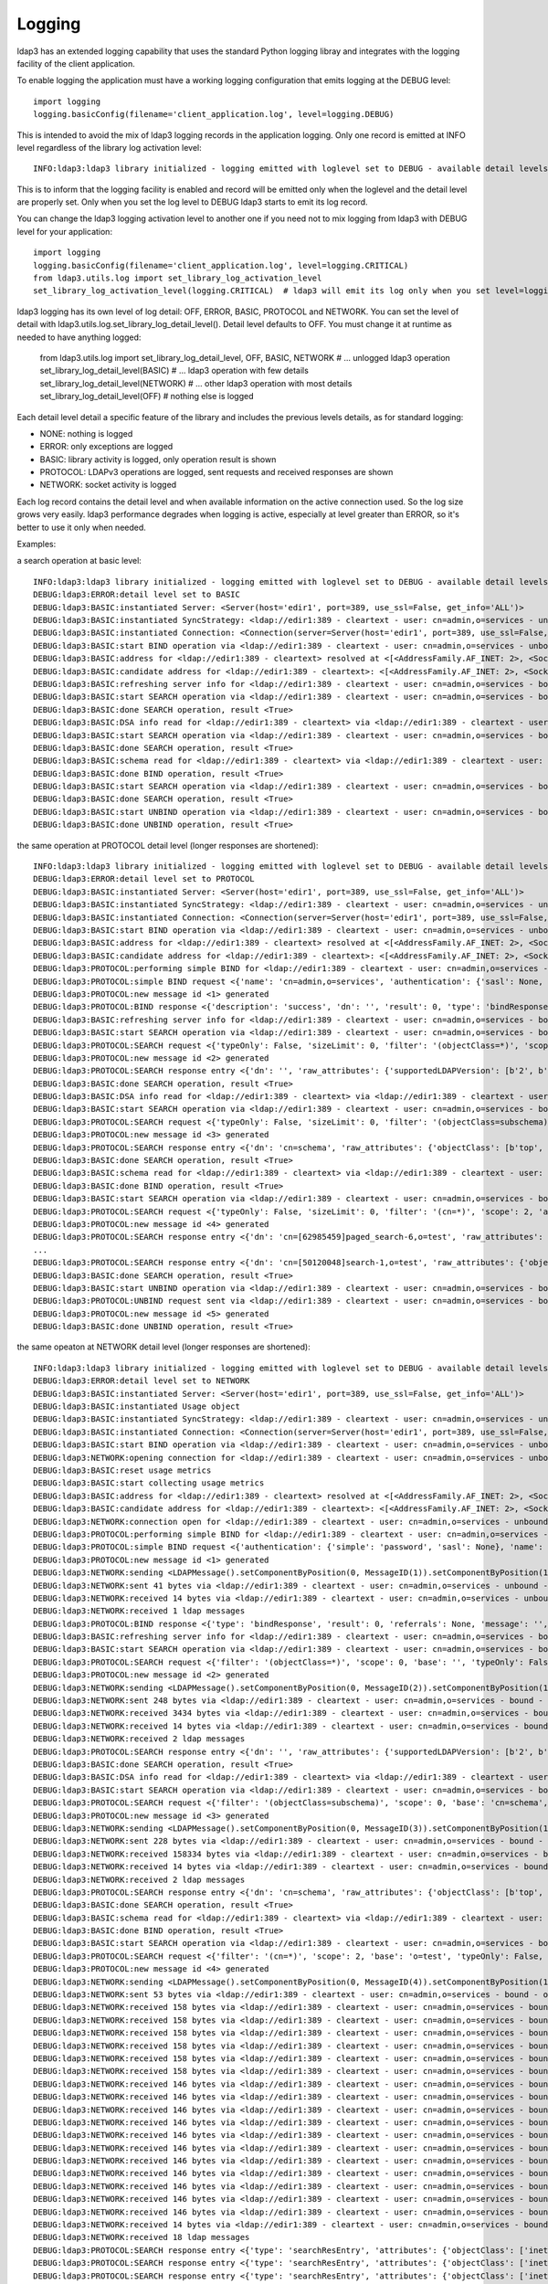 #######
Logging
#######

ldap3 has an extended logging capability that uses the standard Python logging libray and integrates with the logging facility of the client application.

To enable logging the application must have a working logging configuration that emits logging at the DEBUG level::

    import logging
    logging.basicConfig(filename='client_application.log', level=logging.DEBUG)

This is intended to avoid the mix of ldap3 logging records in the application logging. Only one record is emitted at INFO level regardless of the library log activation level::

    INFO:ldap3:ldap3 library initialized - logging emitted with loglevel set to DEBUG - available detail levels are: OFF, ERROR, BASIC, PROTOCOL, NETWORK

This is to inform that the logging facility is enabled and record will be emitted only when the loglevel and the detail level are properly set. Only when you set the log level to DEBUG ldap3 starts to emit its log record.


You can change the ldap3 logging activation level to another one if you need not to mix logging from ldap3 with DEBUG level for your application::

    import logging
    logging.basicConfig(filename='client_application.log', level=logging.CRITICAL)
    from ldap3.utils.log import set_library_log_activation_level
    set_library_log_activation_level(logging.CRITICAL)  # ldap3 will emit its log only when you set level=logging.CRITICAL in your log configuration

ldap3 logging has its own level of log detail: OFF, ERROR, BASIC, PROTOCOL and NETWORK. You can set the level of detail with ldap3.utils.log.set_library_log_detail_level().
Detail level defaults to OFF. You must change it at runtime as needed to have anything logged:

    from ldap3.utils.log import set_library_log_detail_level, OFF, BASIC, NETWORK
    # ... unlogged ldap3 operation
    set_library_log_detail_level(BASIC)
    # ... ldap3 operation with few details
    set_library_log_detail_level(NETWORK)
    # ... other ldap3 operation with most details
    set_library_log_detail_level(OFF)
    # nothing else is logged

Each detail level detail a specific feature of the library and includes the previous levels details, as for standard logging:

* NONE: nothing is logged

* ERROR: only exceptions are logged

* BASIC: library activity is logged, only operation result is shown

* PROTOCOL: LDAPv3 operations are logged, sent requests and received responses are shown

* NETWORK: socket activity is logged

Each log record contains the detail level and when available information on the active connection used. So the log size grows very easily.
ldap3 performance degrades when logging is active, especially at level greater than ERROR, so it's better to use it only when needed.


Examples:

a search operation at basic level::

    INFO:ldap3:ldap3 library initialized - logging emitted with loglevel set to DEBUG - available detail levels are: OFF, ERROR, BASIC, PROTOCOL, NETWORK
    DEBUG:ldap3:ERROR:detail level set to BASIC
    DEBUG:ldap3:BASIC:instantiated Server: <Server(host='edir1', port=389, use_ssl=False, get_info='ALL')>
    DEBUG:ldap3:BASIC:instantiated SyncStrategy: <ldap://edir1:389 - cleartext - user: cn=admin,o=services - unbound - closed - [no socket] - tls not started - not listening - No strategy - sync - real DSA - not pooled - cannot stream output>
    DEBUG:ldap3:BASIC:instantiated Connection: <Connection(server=Server(host='edir1', port=389, use_ssl=False, get_info='ALL'), user='cn=admin,o=services', password='password', auto_bind='NONE', version=3, authentication='SIMPLE', client_strategy='SYNC', auto_referrals=True, check_names=True, read_only=False, lazy=False, raise_exceptions=False)>
    DEBUG:ldap3:BASIC:start BIND operation via <ldap://edir1:389 - cleartext - user: cn=admin,o=services - unbound - closed - [no socket] - tls not started - not listening - SyncStrategy>
    DEBUG:ldap3:BASIC:address for <ldap://edir1:389 - cleartext> resolved at <[<AddressFamily.AF_INET: 2>, <SocketKind.SOCK_STREAM: 1>, 6, '', ('192.168.137.101', 389)]>
    DEBUG:ldap3:BASIC:candidate address for <ldap://edir1:389 - cleartext>: <[<AddressFamily.AF_INET: 2>, <SocketKind.SOCK_STREAM: 1>, 6, '', ('192.168.137.101', 389)]>
    DEBUG:ldap3:BASIC:refreshing server info for <ldap://edir1:389 - cleartext - user: cn=admin,o=services - bound - open - [local: 192.168.137.1:50950 - remote: 192.168.137.101:389] - tls not started - listening - SyncStrategy>
    DEBUG:ldap3:BASIC:start SEARCH operation via <ldap://edir1:389 - cleartext - user: cn=admin,o=services - bound - open - [local: 192.168.137.1:50950 - remote: 192.168.137.101:389] - tls not started - listening - SyncStrategy>
    DEBUG:ldap3:BASIC:done SEARCH operation, result <True>
    DEBUG:ldap3:BASIC:DSA info read for <ldap://edir1:389 - cleartext> via <ldap://edir1:389 - cleartext - user: cn=admin,o=services - bound - open - [local: 192.168.137.1:50950 - remote: 192.168.137.101:389] - tls not started - listening - SyncStrategy>
    DEBUG:ldap3:BASIC:start SEARCH operation via <ldap://edir1:389 - cleartext - user: cn=admin,o=services - bound - open - [local: 192.168.137.1:50950 - remote: 192.168.137.101:389] - tls not started - listening - SyncStrategy>
    DEBUG:ldap3:BASIC:done SEARCH operation, result <True>
    DEBUG:ldap3:BASIC:schema read for <ldap://edir1:389 - cleartext> via <ldap://edir1:389 - cleartext - user: cn=admin,o=services - bound - open - [local: 192.168.137.1:50950 - remote: 192.168.137.101:389] - tls not started - listening - SyncStrategy>
    DEBUG:ldap3:BASIC:done BIND operation, result <True>
    DEBUG:ldap3:BASIC:start SEARCH operation via <ldap://edir1:389 - cleartext - user: cn=admin,o=services - bound - open - [local: 192.168.137.1:50950 - remote: 192.168.137.101:389] - tls not started - listening - SyncStrategy>
    DEBUG:ldap3:BASIC:done SEARCH operation, result <True>
    DEBUG:ldap3:BASIC:start UNBIND operation via <ldap://edir1:389 - cleartext - user: cn=admin,o=services - bound - open - [local: 192.168.137.1:50950 - remote: 192.168.137.101:389] - tls not started - listening - SyncStrategy>
    DEBUG:ldap3:BASIC:done UNBIND operation, result <True>


the same operation at PROTOCOL detail level (longer responses are shortened)::

    INFO:ldap3:ldap3 library initialized - logging emitted with loglevel set to DEBUG - available detail levels are: OFF, ERROR, BASIC, PROTOCOL, NETWORK
    DEBUG:ldap3:ERROR:detail level set to PROTOCOL
    DEBUG:ldap3:BASIC:instantiated Server: <Server(host='edir1', port=389, use_ssl=False, get_info='ALL')>
    DEBUG:ldap3:BASIC:instantiated SyncStrategy: <ldap://edir1:389 - cleartext - user: cn=admin,o=services - unbound - closed - [no socket] - tls not started - not listening - No strategy - sync - real DSA - not pooled - cannot stream output>
    DEBUG:ldap3:BASIC:instantiated Connection: <Connection(server=Server(host='edir1', port=389, use_ssl=False, get_info='ALL'), user='cn=admin,o=services', password='password', auto_bind='NONE', version=3, authentication='SIMPLE', client_strategy='SYNC', auto_referrals=True, check_names=True, read_only=False, lazy=False, raise_exceptions=False)>
    DEBUG:ldap3:BASIC:start BIND operation via <ldap://edir1:389 - cleartext - user: cn=admin,o=services - unbound - closed - [no socket] - tls not started - not listening - SyncStrategy>
    DEBUG:ldap3:BASIC:address for <ldap://edir1:389 - cleartext> resolved at <[<AddressFamily.AF_INET: 2>, <SocketKind.SOCK_STREAM: 1>, 6, '', ('192.168.137.101', 389)]>
    DEBUG:ldap3:BASIC:candidate address for <ldap://edir1:389 - cleartext>: <[<AddressFamily.AF_INET: 2>, <SocketKind.SOCK_STREAM: 1>, 6, '', ('192.168.137.101', 389)]>
    DEBUG:ldap3:PROTOCOL:performing simple BIND for <ldap://edir1:389 - cleartext - user: cn=admin,o=services - unbound - open - [local: 192.168.137.1:50954 - remote: 192.168.137.101:389] - tls not started - listening - SyncStrategy>
    DEBUG:ldap3:PROTOCOL:simple BIND request <{'name': 'cn=admin,o=services', 'authentication': {'sasl': None, 'simple': 'password'}, 'version': 3}> sent via <ldap://edir1:389 - cleartext - user: cn=admin,o=services - unbound - open - [local: 192.168.137.1:50954 - remote: 192.168.137.101:389] - tls not started - listening - SyncStrategy>
    DEBUG:ldap3:PROTOCOL:new message id <1> generated
    DEBUG:ldap3:PROTOCOL:BIND response <{'description': 'success', 'dn': '', 'result': 0, 'type': 'bindResponse', 'referrals': None, 'message': '', 'saslCreds': None}> received via <ldap://edir1:389 - cleartext - user: cn=admin,o=services - unbound - open - [local: 192.168.137.1:50954 - remote: 192.168.137.101:389] - tls not started - listening - SyncStrategy>
    DEBUG:ldap3:BASIC:refreshing server info for <ldap://edir1:389 - cleartext - user: cn=admin,o=services - bound - open - [local: 192.168.137.1:50954 - remote: 192.168.137.101:389] - tls not started - listening - SyncStrategy>
    DEBUG:ldap3:BASIC:start SEARCH operation via <ldap://edir1:389 - cleartext - user: cn=admin,o=services - bound - open - [local: 192.168.137.1:50954 - remote: 192.168.137.101:389] - tls not started - listening - SyncStrategy>
    DEBUG:ldap3:PROTOCOL:SEARCH request <{'typeOnly': False, 'sizeLimit': 0, 'filter': '(objectClass=*)', 'scope': 0, 'attributes': ['altServer', 'namingContexts', 'supportedControl', 'supportedExtension', 'supportedFeatures', 'supportedCapabilities', 'supportedLdapVersion', 'supportedSASLMechanisms', 'vendorName', 'vendorVersion', 'subschemaSubentry', '*', '+'], 'dereferenceAlias': 3, 'base': '', 'timeLimit': 0}> sent via <ldap://edir1:389 - cleartext - user: cn=admin,o=services - bound - open - [local: 192.168.137.1:50954 - remote: 192.168.137.101:389] - tls not started - listening - SyncStrategy>
    DEBUG:ldap3:PROTOCOL:new message id <2> generated
    DEBUG:ldap3:PROTOCOL:SEARCH response entry <{'dn': '', 'raw_attributes': {'supportedLDAPVersion': [b'2', b'3'] ... }> received via <ldap://edir1:389 - cleartext - user: cn=admin,o=services - bound - open - [local: 192.168.137.1:50954 - remote: 192.168.137.101:389] - tls not started - listening - SyncStrategy>
    DEBUG:ldap3:BASIC:done SEARCH operation, result <True>
    DEBUG:ldap3:BASIC:DSA info read for <ldap://edir1:389 - cleartext> via <ldap://edir1:389 - cleartext - user: cn=admin,o=services - bound - open - [local: 192.168.137.1:50954 - remote: 192.168.137.101:389] - tls not started - listening - SyncStrategy>
    DEBUG:ldap3:BASIC:start SEARCH operation via <ldap://edir1:389 - cleartext - user: cn=admin,o=services - bound - open - [local: 192.168.137.1:50954 - remote: 192.168.137.101:389] - tls not started - listening - SyncStrategy>
    DEBUG:ldap3:PROTOCOL:SEARCH request <{'typeOnly': False, 'sizeLimit': 0, 'filter': '(objectClass=subschema)', 'scope': 0, 'attributes': ['objectClasses', 'attributeTypes', 'ldapSyntaxes', 'matchingRules', 'matchingRuleUse', 'dITContentRules', 'dITStructureRules', 'nameForms', 'createTimestamp', 'modifyTimestamp', '*', '+'], 'dereferenceAlias': 3, 'base': 'cn=schema', 'timeLimit': 0}> sent via <ldap://edir1:389 - cleartext - user: cn=admin,o=services - bound - open - [local: 192.168.137.1:50954 - remote: 192.168.137.101:389] - tls not started - listening - SyncStrategy>
    DEBUG:ldap3:PROTOCOL:new message id <3> generated
    DEBUG:ldap3:PROTOCOL:SEARCH response entry <{'dn': 'cn=schema', 'raw_attributes': {'objectClass': [b'top', b'subschema'], ... ]}> received via <ldap://edir1:389 - cleartext - user: cn=admin,o=services - bound - open - [local: 192.168.137.1:50954 - remote: 192.168.137.101:389] - tls not started - listening - SyncStrategy>
    DEBUG:ldap3:BASIC:done SEARCH operation, result <True>
    DEBUG:ldap3:BASIC:schema read for <ldap://edir1:389 - cleartext> via <ldap://edir1:389 - cleartext - user: cn=admin,o=services - bound - open - [local: 192.168.137.1:50954 - remote: 192.168.137.101:389] - tls not started - listening - SyncStrategy>
    DEBUG:ldap3:BASIC:done BIND operation, result <True>
    DEBUG:ldap3:BASIC:start SEARCH operation via <ldap://edir1:389 - cleartext - user: cn=admin,o=services - bound - open - [local: 192.168.137.1:50954 - remote: 192.168.137.101:389] - tls not started - listening - SyncStrategy>
    DEBUG:ldap3:PROTOCOL:SEARCH request <{'typeOnly': False, 'sizeLimit': 0, 'filter': '(cn=*)', 'scope': 2, 'attributes': ['objectClass', 'sn'], 'dereferenceAlias': 3, 'base': 'o=test', 'timeLimit': 0}> sent via <ldap://edir1:389 - cleartext - user: cn=admin,o=services - bound - open - [local: 192.168.137.1:50954 - remote: 192.168.137.101:389] - tls not started - listening - SyncStrategy>
    DEBUG:ldap3:PROTOCOL:new message id <4> generated
    DEBUG:ldap3:PROTOCOL:SEARCH response entry <{'dn': 'cn=[62985459]paged_search-6,o=test', 'raw_attributes': {'objectClass': [b'inetOrgPerson', b'organizationalPerson', b'Person', b'ndsLoginProperties', b'Top'], 'sn': [b'paged_search-6']}, 'type': 'searchResEntry', 'attributes': {'objectClass': ['inetOrgPerson', 'organizationalPerson', 'Person', 'ndsLoginProperties', 'Top'], 'sn': ['paged_search-6']}}> received via <ldap://edir1:389 - cleartext - user: cn=admin,o=services - bound - open - [local: 192.168.137.1:50954 - remote: 192.168.137.101:389] - tls not started - listening - SyncStrategy>
    ...
    DEBUG:ldap3:PROTOCOL:SEARCH response entry <{'dn': 'cn=[50120048]search-1,o=test', 'raw_attributes': {'objectClass': [b'inetOrgPerson', b'organizationalPerson', b'Person', b'ndsLoginProperties', b'Top'], 'sn': [b'search-1']}, 'type': 'searchResEntry', 'attributes': {'objectClass': ['inetOrgPerson', 'organizationalPerson', 'Person', 'ndsLoginProperties', 'Top'], 'sn': ['search-1']}}> received via <ldap://edir1:389 - cleartext - user: cn=admin,o=services - bound - open - [local: 192.168.137.1:50954 - remote: 192.168.137.101:389] - tls not started - listening - SyncStrategy>
    DEBUG:ldap3:BASIC:done SEARCH operation, result <True>
    DEBUG:ldap3:BASIC:start UNBIND operation via <ldap://edir1:389 - cleartext - user: cn=admin,o=services - bound - open - [local: 192.168.137.1:50954 - remote: 192.168.137.101:389] - tls not started - listening - SyncStrategy>
    DEBUG:ldap3:PROTOCOL:UNBIND request sent via <ldap://edir1:389 - cleartext - user: cn=admin,o=services - bound - open - [local: 192.168.137.1:50954 - remote: 192.168.137.101:389] - tls not started - listening - SyncStrategy>
    DEBUG:ldap3:PROTOCOL:new message id <5> generated
    DEBUG:ldap3:BASIC:done UNBIND operation, result <True>

the same opeaton at NETWORK detail level (longer responses are shortened)::

    INFO:ldap3:ldap3 library initialized - logging emitted with loglevel set to DEBUG - available detail levels are: OFF, ERROR, BASIC, PROTOCOL, NETWORK
    DEBUG:ldap3:ERROR:detail level set to NETWORK
    DEBUG:ldap3:BASIC:instantiated Server: <Server(host='edir1', port=389, use_ssl=False, get_info='ALL')>
    DEBUG:ldap3:BASIC:instantiated Usage object
    DEBUG:ldap3:BASIC:instantiated SyncStrategy: <ldap://edir1:389 - cleartext - user: cn=admin,o=services - unbound - closed - [no socket] - tls not started - not listening - No strategy - sync - real DSA - not pooled - cannot stream output>
    DEBUG:ldap3:BASIC:instantiated Connection: <Connection(server=Server(host='edir1', port=389, use_ssl=False, get_info='ALL'), user='cn=admin,o=services', password='password', auto_bind='NONE', version=3, authentication='SIMPLE', client_strategy='SYNC', auto_referrals=True, check_names=True, collect_usage=True, read_only=False, lazy=False, raise_exceptions=False)>
    DEBUG:ldap3:BASIC:start BIND operation via <ldap://edir1:389 - cleartext - user: cn=admin,o=services - unbound - closed - [no socket] - tls not started - not listening - SyncStrategy>
    DEBUG:ldap3:NETWORK:opening connection for <ldap://edir1:389 - cleartext - user: cn=admin,o=services - unbound - closed - [no socket] - tls not started - not listening - SyncStrategy>
    DEBUG:ldap3:BASIC:reset usage metrics
    DEBUG:ldap3:BASIC:start collecting usage metrics
    DEBUG:ldap3:BASIC:address for <ldap://edir1:389 - cleartext> resolved at <[<AddressFamily.AF_INET: 2>, <SocketKind.SOCK_STREAM: 1>, 6, '', ('192.168.137.101', 389)]>
    DEBUG:ldap3:BASIC:candidate address for <ldap://edir1:389 - cleartext>: <[<AddressFamily.AF_INET: 2>, <SocketKind.SOCK_STREAM: 1>, 6, '', ('192.168.137.101', 389)]>
    DEBUG:ldap3:NETWORK:connection open for <ldap://edir1:389 - cleartext - user: cn=admin,o=services - unbound - open - [local: 192.168.137.1:49421 - remote: 192.168.137.101:389] - tls not started - listening - SyncStrategy>
    DEBUG:ldap3:PROTOCOL:performing simple BIND for <ldap://edir1:389 - cleartext - user: cn=admin,o=services - unbound - open - [local: 192.168.137.1:49421 - remote: 192.168.137.101:389] - tls not started - listening - SyncStrategy>
    DEBUG:ldap3:PROTOCOL:simple BIND request <{'authentication': {'simple': 'password', 'sasl': None}, 'name': 'cn=admin,o=services', 'version': 3}> sent via <ldap://edir1:389 - cleartext - user: cn=admin,o=services - unbound - open - [local: 192.168.137.1:49421 - remote: 192.168.137.101:389] - tls not started - listening - SyncStrategy>
    DEBUG:ldap3:PROTOCOL:new message id <1> generated
    DEBUG:ldap3:NETWORK:sending <LDAPMessage().setComponentByPosition(0, MessageID(1)).setComponentByPosition(1, ProtocolOp().setComponentByPosition(0, BindRequest().setComponentByPosition(0, Version(3)).setComponentByPosition(1, LDAPDN('b'cn=admin,o=services'')).setComponentByPosition(2, AuthenticationChoice().setComponentByPosition(0, Simple('b'password'')))))> message for <ldap://edir1:389 - cleartext - user: cn=admin,o=services - unbound - open - [local: 192.168.137.1:49421 - remote: 192.168.137.101:389] - tls not started - listening - SyncStrategy>
    DEBUG:ldap3:NETWORK:sent 41 bytes via <ldap://edir1:389 - cleartext - user: cn=admin,o=services - unbound - open - [local: 192.168.137.1:49421 - remote: 192.168.137.101:389] - tls not started - listening - SyncStrategy>
    DEBUG:ldap3:NETWORK:received 14 bytes via <ldap://edir1:389 - cleartext - user: cn=admin,o=services - unbound - open - [local: 192.168.137.1:49421 - remote: 192.168.137.101:389] - tls not started - listening - SyncStrategy>
    DEBUG:ldap3:NETWORK:received 1 ldap messages
    DEBUG:ldap3:PROTOCOL:BIND response <{'type': 'bindResponse', 'result': 0, 'referrals': None, 'message': '', 'dn': '', 'description': 'success', 'saslCreds': None}> received via <ldap://edir1:389 - cleartext - user: cn=admin,o=services - unbound - open - [local: 192.168.137.1:49421 - remote: 192.168.137.101:389] - tls not started - listening - SyncStrategy>
    DEBUG:ldap3:BASIC:refreshing server info for <ldap://edir1:389 - cleartext - user: cn=admin,o=services - bound - open - [local: 192.168.137.1:49421 - remote: 192.168.137.101:389] - tls not started - listening - SyncStrategy>
    DEBUG:ldap3:BASIC:start SEARCH operation via <ldap://edir1:389 - cleartext - user: cn=admin,o=services - bound - open - [local: 192.168.137.1:49421 - remote: 192.168.137.101:389] - tls not started - listening - SyncStrategy>
    DEBUG:ldap3:PROTOCOL:SEARCH request <{'filter': '(objectClass=*)', 'scope': 0, 'base': '', 'typeOnly': False, 'attributes': ['altServer', 'namingContexts', 'supportedControl', 'supportedExtension', 'supportedFeatures', 'supportedCapabilities', 'supportedLdapVersion', 'supportedSASLMechanisms', 'vendorName', 'vendorVersion', 'subschemaSubentry', '*', '+'], 'sizeLimit': 0, 'dereferenceAlias': 3, 'timeLimit': 0}> sent via <ldap://edir1:389 - cleartext - user: cn=admin,o=services - bound - open - [local: 192.168.137.1:49421 - remote: 192.168.137.101:389] - tls not started - listening - SyncStrategy>
    DEBUG:ldap3:PROTOCOL:new message id <2> generated
    DEBUG:ldap3:NETWORK:sending <LDAPMessage().setComponentByPosition(0, MessageID(2)).setComponentByPosition(1, ProtocolOp().setComponentByPosition(3, SearchRequest().setComponentByPosition(0, LDAPDN('b''')).setComponentByPosition(1, Scope('baseObject')).setComponentByPosition(2, DerefAliases('derefAlways')).setComponentByPosition(3, Integer0ToMax(0)).setComponentByPosition(4, Integer0ToMax(0)).setComponentByPosition(5, TypesOnly('False')).setComponentByPosition(6, Filter().setComponentByPosition(7, Present('b'objectClass''))).setComponentByPosition(7, AttributeSelection().setComponentByPosition(0, Selector('b'altServer'')).setComponentByPosition(1, Selector('b'namingContexts'')).setComponentByPosition(2, Selector('b'supportedControl'')).setComponentByPosition(3, Selector('b'supportedExtension'')).setComponentByPosition(4, Selector('b'supportedFeatures'')).setComponentByPosition(5, Selector('b'supportedCapabilities'')).setComponentByPosition(6, Selector('b'supportedLdapVersion'')).setComponentByPosition(7, Selector('b'supportedSASLMechanisms'')).setComponentByPosition(8, Selector('b'vendorName'')).setComponentByPosition(9, Selector('b'vendorVersion'')).setComponentByPosition(10, Selector('b'subschemaSubentry'')).setComponentByPosition(11, Selector('b'*'')).setComponentByPosition(12, Selector('b'+'')))))> message for <ldap://edir1:389 - cleartext - user: cn=admin,o=services - bound - open - [local: 192.168.137.1:49421 - remote: 192.168.137.101:389] - tls not started - listening - SyncStrategy>
    DEBUG:ldap3:NETWORK:sent 248 bytes via <ldap://edir1:389 - cleartext - user: cn=admin,o=services - bound - open - [local: 192.168.137.1:49421 - remote: 192.168.137.101:389] - tls not started - listening - SyncStrategy>
    DEBUG:ldap3:NETWORK:received 3434 bytes via <ldap://edir1:389 - cleartext - user: cn=admin,o=services - bound - open - [local: 192.168.137.1:49421 - remote: 192.168.137.101:389] - tls not started - listening - SyncStrategy>
    DEBUG:ldap3:NETWORK:received 14 bytes via <ldap://edir1:389 - cleartext - user: cn=admin,o=services - bound - open - [local: 192.168.137.1:49421 - remote: 192.168.137.101:389] - tls not started - listening - SyncStrategy>
    DEBUG:ldap3:NETWORK:received 2 ldap messages
    DEBUG:ldap3:PROTOCOL:SEARCH response entry <{'dn': '', 'raw_attributes': {'supportedLDAPVersion': [b'2', b'3'] ... }> received via <ldap://edir1:389 - cleartext - user: cn=admin,o=services - bound - open - [local: 192.168.137.1:50954 - remote: 192.168.137.101:389] - tls not started - listening - SyncStrategy>
    DEBUG:ldap3:BASIC:done SEARCH operation, result <True>
    DEBUG:ldap3:BASIC:DSA info read for <ldap://edir1:389 - cleartext> via <ldap://edir1:389 - cleartext - user: cn=admin,o=services - bound - open - [local: 192.168.137.1:49421 - remote: 192.168.137.101:389] - tls not started - listening - SyncStrategy>
    DEBUG:ldap3:BASIC:start SEARCH operation via <ldap://edir1:389 - cleartext - user: cn=admin,o=services - bound - open - [local: 192.168.137.1:49421 - remote: 192.168.137.101:389] - tls not started - listening - SyncStrategy>
    DEBUG:ldap3:PROTOCOL:SEARCH request <{'filter': '(objectClass=subschema)', 'scope': 0, 'base': 'cn=schema', 'typeOnly': False, 'attributes': ['objectClasses', 'attributeTypes', 'ldapSyntaxes', 'matchingRules', 'matchingRuleUse', 'dITContentRules', 'dITStructureRules', 'nameForms', 'createTimestamp', 'modifyTimestamp', '*', '+'], 'sizeLimit': 0, 'dereferenceAlias': 3, 'timeLimit': 0}> sent via <ldap://edir1:389 - cleartext - user: cn=admin,o=services - bound - open - [local: 192.168.137.1:49421 - remote: 192.168.137.101:389] - tls not started - listening - SyncStrategy>
    DEBUG:ldap3:PROTOCOL:new message id <3> generated
    DEBUG:ldap3:NETWORK:sending <LDAPMessage().setComponentByPosition(0, MessageID(3)).setComponentByPosition(1, ProtocolOp().setComponentByPosition(3, SearchRequest().setComponentByPosition(0, LDAPDN('b'cn=schema'')).setComponentByPosition(1, Scope('baseObject')).setComponentByPosition(2, DerefAliases('derefAlways')).setComponentByPosition(3, Integer0ToMax(0)).setComponentByPosition(4, Integer0ToMax(0)).setComponentByPosition(5, TypesOnly('False')).setComponentByPosition(6, Filter().setComponentByPosition(3, EqualityMatch().setComponentByPosition(0, AttributeDescription('b'objectClass'')).setComponentByPosition(1, AssertionValue('b'subschema'')))).setComponentByPosition(7, AttributeSelection().setComponentByPosition(0, Selector('b'objectClasses'')).setComponentByPosition(1, Selector('b'attributeTypes'')).setComponentByPosition(2, Selector('b'ldapSyntaxes'')).setComponentByPosition(3, Selector('b'matchingRules'')).setComponentByPosition(4, Selector('b'matchingRuleUse'')).setComponentByPosition(5, Selector('b'dITContentRules'')).setComponentByPosition(6, Selector('b'dITStructureRules'')).setComponentByPosition(7, Selector('b'nameForms'')).setComponentByPosition(8, Selector('b'createTimestamp'')).setComponentByPosition(9, Selector('b'modifyTimestamp'')).setComponentByPosition(10, Selector('b'*'')).setComponentByPosition(11, Selector('b'+'')))))> message for <ldap://edir1:389 - cleartext - user: cn=admin,o=services - bound - open - [local: 192.168.137.1:49421 - remote: 192.168.137.101:389] - tls not started - listening - SyncStrategy>
    DEBUG:ldap3:NETWORK:sent 228 bytes via <ldap://edir1:389 - cleartext - user: cn=admin,o=services - bound - open - [local: 192.168.137.1:49421 - remote: 192.168.137.101:389] - tls not started - listening - SyncStrategy>
    DEBUG:ldap3:NETWORK:received 158334 bytes via <ldap://edir1:389 - cleartext - user: cn=admin,o=services - bound - open - [local: 192.168.137.1:49421 - remote: 192.168.137.101:389] - tls not started - listening - SyncStrategy>
    DEBUG:ldap3:NETWORK:received 14 bytes via <ldap://edir1:389 - cleartext - user: cn=admin,o=services - bound - open - [local: 192.168.137.1:49421 - remote: 192.168.137.101:389] - tls not started - listening - SyncStrategy>
    DEBUG:ldap3:NETWORK:received 2 ldap messages
    DEBUG:ldap3:PROTOCOL:SEARCH response entry <{'dn': 'cn=schema', 'raw_attributes': {'objectClass': [b'top', b'subschema'], ... ]}> received via <ldap://edir1:389 - cleartext - user: cn=admin,o=services - bound - open - [local: 192.168.137.1:50954 - remote: 192.168.137.101:389] - tls not started - listening - SyncStrategy>
    DEBUG:ldap3:BASIC:done SEARCH operation, result <True>
    DEBUG:ldap3:BASIC:schema read for <ldap://edir1:389 - cleartext> via <ldap://edir1:389 - cleartext - user: cn=admin,o=services - bound - open - [local: 192.168.137.1:49421 - remote: 192.168.137.101:389] - tls not started - listening - SyncStrategy>
    DEBUG:ldap3:BASIC:done BIND operation, result <True>
    DEBUG:ldap3:BASIC:start SEARCH operation via <ldap://edir1:389 - cleartext - user: cn=admin,o=services - bound - open - [local: 192.168.137.1:49421 - remote: 192.168.137.101:389] - tls not started - listening - SyncStrategy>
    DEBUG:ldap3:PROTOCOL:SEARCH request <{'filter': '(cn=*)', 'scope': 2, 'base': 'o=test', 'typeOnly': False, 'attributes': ['objectClass', 'sn'], 'sizeLimit': 0, 'dereferenceAlias': 3, 'timeLimit': 0}> sent via <ldap://edir1:389 - cleartext - user: cn=admin,o=services - bound - open - [local: 192.168.137.1:49421 - remote: 192.168.137.101:389] - tls not started - listening - SyncStrategy>
    DEBUG:ldap3:PROTOCOL:new message id <4> generated
    DEBUG:ldap3:NETWORK:sending <LDAPMessage().setComponentByPosition(0, MessageID(4)).setComponentByPosition(1, ProtocolOp().setComponentByPosition(3, SearchRequest().setComponentByPosition(0, LDAPDN('b'o=test'')).setComponentByPosition(1, Scope('wholeSubtree')).setComponentByPosition(2, DerefAliases('derefAlways')).setComponentByPosition(3, Integer0ToMax(0)).setComponentByPosition(4, Integer0ToMax(0)).setComponentByPosition(5, TypesOnly('False')).setComponentByPosition(6, Filter().setComponentByPosition(7, Present('b'cn''))).setComponentByPosition(7, AttributeSelection().setComponentByPosition(0, Selector('b'objectClass'')).setComponentByPosition(1, Selector('b'sn'')))))> message for <ldap://edir1:389 - cleartext - user: cn=admin,o=services - bound - open - [local: 192.168.137.1:49421 - remote: 192.168.137.101:389] - tls not started - listening - SyncStrategy>
    DEBUG:ldap3:NETWORK:sent 53 bytes via <ldap://edir1:389 - cleartext - user: cn=admin,o=services - bound - open - [local: 192.168.137.1:49421 - remote: 192.168.137.101:389] - tls not started - listening - SyncStrategy>
    DEBUG:ldap3:NETWORK:received 158 bytes via <ldap://edir1:389 - cleartext - user: cn=admin,o=services - bound - open - [local: 192.168.137.1:49421 - remote: 192.168.137.101:389] - tls not started - listening - SyncStrategy>
    DEBUG:ldap3:NETWORK:received 158 bytes via <ldap://edir1:389 - cleartext - user: cn=admin,o=services - bound - open - [local: 192.168.137.1:49421 - remote: 192.168.137.101:389] - tls not started - listening - SyncStrategy>
    DEBUG:ldap3:NETWORK:received 158 bytes via <ldap://edir1:389 - cleartext - user: cn=admin,o=services - bound - open - [local: 192.168.137.1:49421 - remote: 192.168.137.101:389] - tls not started - listening - SyncStrategy>
    DEBUG:ldap3:NETWORK:received 158 bytes via <ldap://edir1:389 - cleartext - user: cn=admin,o=services - bound - open - [local: 192.168.137.1:49421 - remote: 192.168.137.101:389] - tls not started - listening - SyncStrategy>
    DEBUG:ldap3:NETWORK:received 158 bytes via <ldap://edir1:389 - cleartext - user: cn=admin,o=services - bound - open - [local: 192.168.137.1:49421 - remote: 192.168.137.101:389] - tls not started - listening - SyncStrategy>
    DEBUG:ldap3:NETWORK:received 158 bytes via <ldap://edir1:389 - cleartext - user: cn=admin,o=services - bound - open - [local: 192.168.137.1:49421 - remote: 192.168.137.101:389] - tls not started - listening - SyncStrategy>
    DEBUG:ldap3:NETWORK:received 146 bytes via <ldap://edir1:389 - cleartext - user: cn=admin,o=services - bound - open - [local: 192.168.137.1:49421 - remote: 192.168.137.101:389] - tls not started - listening - SyncStrategy>
    DEBUG:ldap3:NETWORK:received 146 bytes via <ldap://edir1:389 - cleartext - user: cn=admin,o=services - bound - open - [local: 192.168.137.1:49421 - remote: 192.168.137.101:389] - tls not started - listening - SyncStrategy>
    DEBUG:ldap3:NETWORK:received 146 bytes via <ldap://edir1:389 - cleartext - user: cn=admin,o=services - bound - open - [local: 192.168.137.1:49421 - remote: 192.168.137.101:389] - tls not started - listening - SyncStrategy>
    DEBUG:ldap3:NETWORK:received 146 bytes via <ldap://edir1:389 - cleartext - user: cn=admin,o=services - bound - open - [local: 192.168.137.1:49421 - remote: 192.168.137.101:389] - tls not started - listening - SyncStrategy>
    DEBUG:ldap3:NETWORK:received 146 bytes via <ldap://edir1:389 - cleartext - user: cn=admin,o=services - bound - open - [local: 192.168.137.1:49421 - remote: 192.168.137.101:389] - tls not started - listening - SyncStrategy>
    DEBUG:ldap3:NETWORK:received 146 bytes via <ldap://edir1:389 - cleartext - user: cn=admin,o=services - bound - open - [local: 192.168.137.1:49421 - remote: 192.168.137.101:389] - tls not started - listening - SyncStrategy>
    DEBUG:ldap3:NETWORK:received 146 bytes via <ldap://edir1:389 - cleartext - user: cn=admin,o=services - bound - open - [local: 192.168.137.1:49421 - remote: 192.168.137.101:389] - tls not started - listening - SyncStrategy>
    DEBUG:ldap3:NETWORK:received 146 bytes via <ldap://edir1:389 - cleartext - user: cn=admin,o=services - bound - open - [local: 192.168.137.1:49421 - remote: 192.168.137.101:389] - tls not started - listening - SyncStrategy>
    DEBUG:ldap3:NETWORK:received 146 bytes via <ldap://edir1:389 - cleartext - user: cn=admin,o=services - bound - open - [local: 192.168.137.1:49421 - remote: 192.168.137.101:389] - tls not started - listening - SyncStrategy>
    DEBUG:ldap3:NETWORK:received 146 bytes via <ldap://edir1:389 - cleartext - user: cn=admin,o=services - bound - open - [local: 192.168.137.1:49421 - remote: 192.168.137.101:389] - tls not started - listening - SyncStrategy>
    DEBUG:ldap3:NETWORK:received 146 bytes via <ldap://edir1:389 - cleartext - user: cn=admin,o=services - bound - open - [local: 192.168.137.1:49421 - remote: 192.168.137.101:389] - tls not started - listening - SyncStrategy>
    DEBUG:ldap3:NETWORK:received 14 bytes via <ldap://edir1:389 - cleartext - user: cn=admin,o=services - bound - open - [local: 192.168.137.1:49421 - remote: 192.168.137.101:389] - tls not started - listening - SyncStrategy>
    DEBUG:ldap3:NETWORK:received 18 ldap messages
    DEBUG:ldap3:PROTOCOL:SEARCH response entry <{'type': 'searchResEntry', 'attributes': {'objectClass': ['inetOrgPerson', 'organizationalPerson', 'Person', 'ndsLoginProperties', 'Top'], 'sn': ['paged_search-6']}, 'dn': 'cn=[62985459]paged_search-6,o=test', 'raw_attributes': {'objectClass': [b'inetOrgPerson', b'organizationalPerson', b'Person', b'ndsLoginProperties', b'Top'], 'sn': [b'paged_search-6']}}> received via <ldap://edir1:389 - cleartext - user: cn=admin,o=services - bound - open - [local: 192.168.137.1:49421 - remote: 192.168.137.101:389] - tls not started - listening - SyncStrategy>
    DEBUG:ldap3:PROTOCOL:SEARCH response entry <{'type': 'searchResEntry', 'attributes': {'objectClass': ['inetOrgPerson', 'organizationalPerson', 'Person', 'ndsLoginProperties', 'Top'], 'sn': ['paged_search-5']}, 'dn': 'cn=[62985459]paged_search-5,o=test', 'raw_attributes': {'objectClass': [b'inetOrgPerson', b'organizationalPerson', b'Person', b'ndsLoginProperties', b'Top'], 'sn': [b'paged_search-5']}}> received via <ldap://edir1:389 - cleartext - user: cn=admin,o=services - bound - open - [local: 192.168.137.1:49421 - remote: 192.168.137.101:389] - tls not started - listening - SyncStrategy>
    DEBUG:ldap3:PROTOCOL:SEARCH response entry <{'type': 'searchResEntry', 'attributes': {'objectClass': ['inetOrgPerson', 'organizationalPerson', 'Person', 'ndsLoginProperties', 'Top'], 'sn': ['paged_search-4']}, 'dn': 'cn=[62985459]paged_search-4,o=test', 'raw_attributes': {'objectClass': [b'inetOrgPerson', b'organizationalPerson', b'Person', b'ndsLoginProperties', b'Top'], 'sn': [b'paged_search-4']}}> received via <ldap://edir1:389 - cleartext - user: cn=admin,o=services - bound - open - [local: 192.168.137.1:49421 - remote: 192.168.137.101:389] - tls not started - listening - SyncStrategy>
    DEBUG:ldap3:PROTOCOL:SEARCH response entry <{'type': 'searchResEntry', 'attributes': {'objectClass': ['inetOrgPerson', 'organizationalPerson', 'Person', 'ndsLoginProperties', 'Top'], 'sn': ['paged_search-3']}, 'dn': 'cn=[62985459]paged_search-3,o=test', 'raw_attributes': {'objectClass': [b'inetOrgPerson', b'organizationalPerson', b'Person', b'ndsLoginProperties', b'Top'], 'sn': [b'paged_search-3']}}> received via <ldap://edir1:389 - cleartext - user: cn=admin,o=services - bound - open - [local: 192.168.137.1:49421 - remote: 192.168.137.101:389] - tls not started - listening - SyncStrategy>
    DEBUG:ldap3:PROTOCOL:SEARCH response entry <{'type': 'searchResEntry', 'attributes': {'objectClass': ['inetOrgPerson', 'organizationalPerson', 'Person', 'ndsLoginProperties', 'Top'], 'sn': ['paged_search-2']}, 'dn': 'cn=[62985459]paged_search-2,o=test', 'raw_attributes': {'objectClass': [b'inetOrgPerson', b'organizationalPerson', b'Person', b'ndsLoginProperties', b'Top'], 'sn': [b'paged_search-2']}}> received via <ldap://edir1:389 - cleartext - user: cn=admin,o=services - bound - open - [local: 192.168.137.1:49421 - remote: 192.168.137.101:389] - tls not started - listening - SyncStrategy>
    DEBUG:ldap3:PROTOCOL:SEARCH response entry <{'type': 'searchResEntry', 'attributes': {'objectClass': ['inetOrgPerson', 'organizationalPerson', 'Person', 'ndsLoginProperties', 'Top'], 'sn': ['paged_search-1']}, 'dn': 'cn=[62985459]paged_search-1,o=test', 'raw_attributes': {'objectClass': [b'inetOrgPerson', b'organizationalPerson', b'Person', b'ndsLoginProperties', b'Top'], 'sn': [b'paged_search-1']}}> received via <ldap://edir1:389 - cleartext - user: cn=admin,o=services - bound - open - [local: 192.168.137.1:49421 - remote: 192.168.137.101:389] - tls not started - listening - SyncStrategy>
    DEBUG:ldap3:PROTOCOL:SEARCH response entry <{'type': 'searchResEntry', 'attributes': {'objectClass': ['inetOrgPerson', 'organizationalPerson', 'Person', 'ndsLoginProperties', 'Top'], 'sn': ['search-9']}, 'dn': 'cn=[81539822]search-9,o=test', 'raw_attributes': {'objectClass': [b'inetOrgPerson', b'organizationalPerson', b'Person', b'ndsLoginProperties', b'Top'], 'sn': [b'search-9']}}> received via <ldap://edir1:389 - cleartext - user: cn=admin,o=services - bound - open - [local: 192.168.137.1:49421 - remote: 192.168.137.101:389] - tls not started - listening - SyncStrategy>
    DEBUG:ldap3:PROTOCOL:SEARCH response entry <{'type': 'searchResEntry', 'attributes': {'objectClass': ['inetOrgPerson', 'organizationalPerson', 'Person', 'ndsLoginProperties', 'Top'], 'sn': ['search-8']}, 'dn': 'cn=[81539822]search-8,o=test', 'raw_attributes': {'objectClass': [b'inetOrgPerson', b'organizationalPerson', b'Person', b'ndsLoginProperties', b'Top'], 'sn': [b'search-8']}}> received via <ldap://edir1:389 - cleartext - user: cn=admin,o=services - bound - open - [local: 192.168.137.1:49421 - remote: 192.168.137.101:389] - tls not started - listening - SyncStrategy>
    DEBUG:ldap3:PROTOCOL:SEARCH response entry <{'type': 'searchResEntry', 'attributes': {'objectClass': ['inetOrgPerson', 'organizationalPerson', 'Person', 'ndsLoginProperties', 'Top'], 'sn': ['search-7']}, 'dn': 'cn=[81539822]search-7,o=test', 'raw_attributes': {'objectClass': [b'inetOrgPerson', b'organizationalPerson', b'Person', b'ndsLoginProperties', b'Top'], 'sn': [b'search-7']}}> received via <ldap://edir1:389 - cleartext - user: cn=admin,o=services - bound - open - [local: 192.168.137.1:49421 - remote: 192.168.137.101:389] - tls not started - listening - SyncStrategy>
    DEBUG:ldap3:PROTOCOL:SEARCH response entry <{'type': 'searchResEntry', 'attributes': {'objectClass': ['inetOrgPerson', 'organizationalPerson', 'Person', 'ndsLoginProperties', 'Top'], 'sn': ['search-6']}, 'dn': 'cn=[81539822]search-6,o=test', 'raw_attributes': {'objectClass': [b'inetOrgPerson', b'organizationalPerson', b'Person', b'ndsLoginProperties', b'Top'], 'sn': [b'search-6']}}> received via <ldap://edir1:389 - cleartext - user: cn=admin,o=services - bound - open - [local: 192.168.137.1:49421 - remote: 192.168.137.101:389] - tls not started - listening - SyncStrategy>
    DEBUG:ldap3:PROTOCOL:SEARCH response entry <{'type': 'searchResEntry', 'attributes': {'objectClass': ['inetOrgPerson', 'organizationalPerson', 'Person', 'ndsLoginProperties', 'Top'], 'sn': ['search-5']}, 'dn': 'cn=[81539822]search-5,o=test', 'raw_attributes': {'objectClass': [b'inetOrgPerson', b'organizationalPerson', b'Person', b'ndsLoginProperties', b'Top'], 'sn': [b'search-5']}}> received via <ldap://edir1:389 - cleartext - user: cn=admin,o=services - bound - open - [local: 192.168.137.1:49421 - remote: 192.168.137.101:389] - tls not started - listening - SyncStrategy>
    DEBUG:ldap3:PROTOCOL:SEARCH response entry <{'type': 'searchResEntry', 'attributes': {'objectClass': ['inetOrgPerson', 'organizationalPerson', 'Person', 'ndsLoginProperties', 'Top'], 'sn': ['search-4']}, 'dn': 'cn=[81539822]search-4,o=test', 'raw_attributes': {'objectClass': [b'inetOrgPerson', b'organizationalPerson', b'Person', b'ndsLoginProperties', b'Top'], 'sn': [b'search-4']}}> received via <ldap://edir1:389 - cleartext - user: cn=admin,o=services - bound - open - [local: 192.168.137.1:49421 - remote: 192.168.137.101:389] - tls not started - listening - SyncStrategy>
    DEBUG:ldap3:PROTOCOL:SEARCH response entry <{'type': 'searchResEntry', 'attributes': {'objectClass': ['inetOrgPerson', 'organizationalPerson', 'Person', 'ndsLoginProperties', 'Top'], 'sn': ['search-3']}, 'dn': 'cn=[81539822]search-3,o=test', 'raw_attributes': {'objectClass': [b'inetOrgPerson', b'organizationalPerson', b'Person', b'ndsLoginProperties', b'Top'], 'sn': [b'search-3']}}> received via <ldap://edir1:389 - cleartext - user: cn=admin,o=services - bound - open - [local: 192.168.137.1:49421 - remote: 192.168.137.101:389] - tls not started - listening - SyncStrategy>
    DEBUG:ldap3:PROTOCOL:SEARCH response entry <{'type': 'searchResEntry', 'attributes': {'objectClass': ['inetOrgPerson', 'organizationalPerson', 'Person', 'ndsLoginProperties', 'Top'], 'sn': ['search-2']}, 'dn': 'cn=[81539822]search-2,o=test', 'raw_attributes': {'objectClass': [b'inetOrgPerson', b'organizationalPerson', b'Person', b'ndsLoginProperties', b'Top'], 'sn': [b'search-2']}}> received via <ldap://edir1:389 - cleartext - user: cn=admin,o=services - bound - open - [local: 192.168.137.1:49421 - remote: 192.168.137.101:389] - tls not started - listening - SyncStrategy>
    DEBUG:ldap3:PROTOCOL:SEARCH response entry <{'type': 'searchResEntry', 'attributes': {'objectClass': ['inetOrgPerson', 'organizationalPerson', 'Person', 'ndsLoginProperties', 'Top'], 'sn': ['search-1']}, 'dn': 'cn=[81539822]search-1,o=test', 'raw_attributes': {'objectClass': [b'inetOrgPerson', b'organizationalPerson', b'Person', b'ndsLoginProperties', b'Top'], 'sn': [b'search-1']}}> received via <ldap://edir1:389 - cleartext - user: cn=admin,o=services - bound - open - [local: 192.168.137.1:49421 - remote: 192.168.137.101:389] - tls not started - listening - SyncStrategy>
    DEBUG:ldap3:PROTOCOL:SEARCH response entry <{'type': 'searchResEntry', 'attributes': {'objectClass': ['inetOrgPerson', 'organizationalPerson', 'Person', 'ndsLoginProperties', 'Top'], 'sn': ['search-2']}, 'dn': 'cn=[50120048]search-2,o=test', 'raw_attributes': {'objectClass': [b'inetOrgPerson', b'organizationalPerson', b'Person', b'ndsLoginProperties', b'Top'], 'sn': [b'search-2']}}> received via <ldap://edir1:389 - cleartext - user: cn=admin,o=services - bound - open - [local: 192.168.137.1:49421 - remote: 192.168.137.101:389] - tls not started - listening - SyncStrategy>
    DEBUG:ldap3:PROTOCOL:SEARCH response entry <{'type': 'searchResEntry', 'attributes': {'objectClass': ['inetOrgPerson', 'organizationalPerson', 'Person', 'ndsLoginProperties', 'Top'], 'sn': ['search-1']}, 'dn': 'cn=[50120048]search-1,o=test', 'raw_attributes': {'objectClass': [b'inetOrgPerson', b'organizationalPerson', b'Person', b'ndsLoginProperties', b'Top'], 'sn': [b'search-1']}}> received via <ldap://edir1:389 - cleartext - user: cn=admin,o=services - bound - open - [local: 192.168.137.1:49421 - remote: 192.168.137.101:389] - tls not started - listening - SyncStrategy>
    DEBUG:ldap3:BASIC:done SEARCH operation, result <True>
    DEBUG:ldap3:BASIC:start UNBIND operation via <ldap://edir1:389 - cleartext - user: cn=admin,o=services - bound - open - [local: 192.168.137.1:49421 - remote: 192.168.137.101:389] - tls not started - listening - SyncStrategy>
    DEBUG:ldap3:PROTOCOL:UNBIND request sent via <ldap://edir1:389 - cleartext - user: cn=admin,o=services - bound - open - [local: 192.168.137.1:49421 - remote: 192.168.137.101:389] - tls not started - listening - SyncStrategy>
    DEBUG:ldap3:PROTOCOL:new message id <5> generated
    DEBUG:ldap3:NETWORK:sending <LDAPMessage().setComponentByPosition(0, MessageID(5)).setComponentByPosition(1, ProtocolOp().setComponentByPosition(2, UnbindRequest('b''')))> message for <ldap://edir1:389 - cleartext - user: cn=admin,o=services - bound - open - [local: 192.168.137.1:49421 - remote: 192.168.137.101:389] - tls not started - listening - SyncStrategy>
    DEBUG:ldap3:NETWORK:sent 7 bytes via <ldap://edir1:389 - cleartext - user: cn=admin,o=services - bound - open - [local: 192.168.137.1:49421 - remote: 192.168.137.101:389] - tls not started - listening - SyncStrategy>
    DEBUG:ldap3:NETWORK:closing connection for <ldap://edir1:389 - cleartext - user: cn=admin,o=services - bound - open - [local: 192.168.137.1:49421 - remote: 192.168.137.101:389] - tls not started - listening - SyncStrategy>
    DEBUG:ldap3:NETWORK:connection closed for <ldap://edir1:389 - cleartext - user: cn=admin,o=services - bound - closed - [no socket] - tls not started - not listening - SyncStrategy>
    DEBUG:ldap3:BASIC:stop collecting usage metrics
    DEBUG:ldap3:BASIC:done UNBIND operation, result <True>

